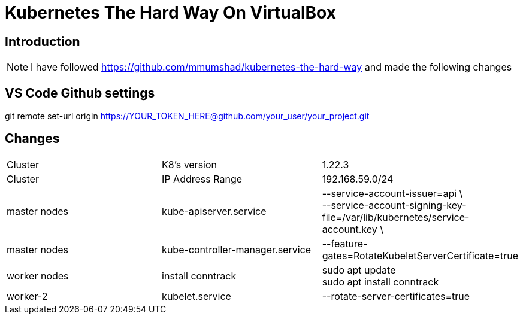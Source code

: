 = Kubernetes The Hard Way On VirtualBox

== Introduction
[NOTE]
====
I have followed https://github.com/mmumshad/kubernetes-the-hard-way and made the following changes
====
== VS Code Github settings
[Command] 
====
git remote set-url origin https://YOUR_TOKEN_HERE@github.com/your_user/your_project.git
====



== Changes
[cols="50,50,50"]
|===
|Cluster
|K8's version 
|1.22.3

|Cluster
|IP Address Range
|192.168.59.0/24

|master nodes
|kube-apiserver.service
|--service-account-issuer=api \ +
--service-account-signing-key-file=/var/lib/kubernetes/service-account.key \

|master nodes
|kube-controller-manager.service
|--feature-gates=RotateKubeletServerCertificate=true

|worker nodes
|install conntrack
|sudo apt update +
sudo apt install conntrack

|worker-2
|kubelet.service
|--rotate-server-certificates=true 


|===
